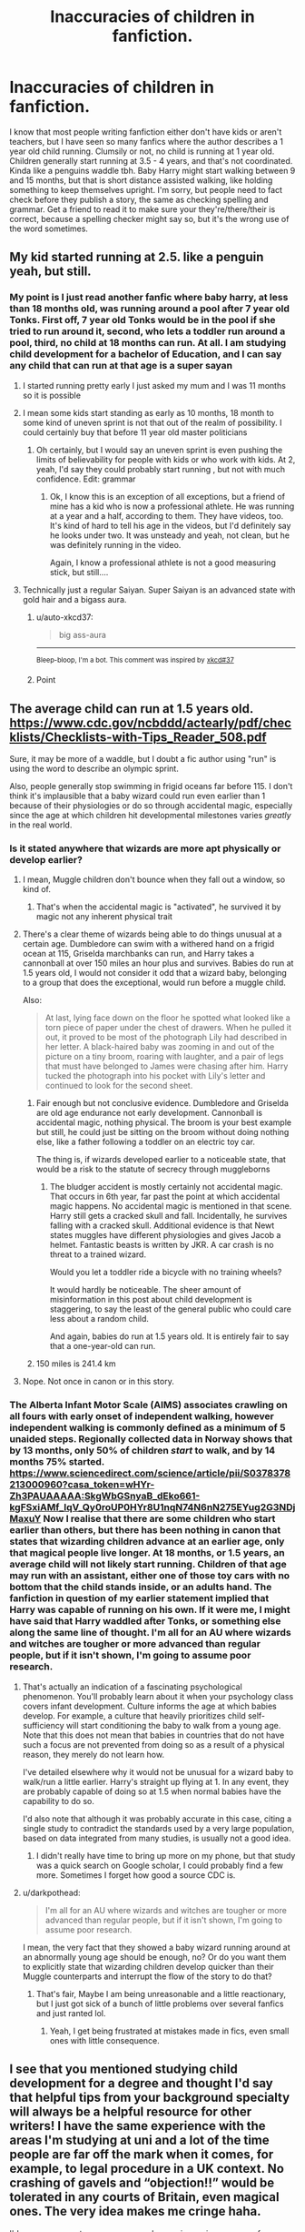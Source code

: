 #+TITLE: Inaccuracies of children in fanfiction.

* Inaccuracies of children in fanfiction.
:PROPERTIES:
:Author: Puzzled-You
:Score: 7
:DateUnix: 1599448933.0
:DateShort: 2020-Sep-07
:FlairText: Discussion
:END:
I know that most people writing fanfiction either don't have kids or aren't teachers, but I have seen so many fanfics where the author describes a 1 year old child running. Clumsily or not, no child is running at 1 year old. Children generally start running at 3.5 - 4 years, and that's not coordinated. Kinda like a penguins waddle tbh. Baby Harry might start walking between 9 and 15 months, but that is short distance assisted walking, like holding something to keep themselves upright. I'm sorry, but people need to fact check before they publish a story, the same as checking spelling and grammar. Get a friend to read it to make sure your they're/there/their is correct, because a spelling checker might say so, but it's the wrong use of the word sometimes.


** My kid started running at 2.5. like a penguin yeah, but still.
:PROPERTIES:
:Author: Jon_Riptide
:Score: 6
:DateUnix: 1599449495.0
:DateShort: 2020-Sep-07
:END:

*** My point is I just read another fanfic where baby harry, at less than 18 months old, was running around a pool after 7 year old Tonks. First off, 7 year old Tonks would be in the pool if she tried to run around it, second, who lets a toddler run around a pool, third, no child at 18 months can run. At all. I am studying child development for a bachelor of Education, and I can say any child that can run at that age is a super sayan
:PROPERTIES:
:Author: Puzzled-You
:Score: 10
:DateUnix: 1599449685.0
:DateShort: 2020-Sep-07
:END:

**** I started running pretty early I just asked my mum and I was 11 months so it is possible
:PROPERTIES:
:Author: Kacey707
:Score: 3
:DateUnix: 1599459951.0
:DateShort: 2020-Sep-07
:END:


**** I mean some kids start standing as early as 10 months, 18 month to some kind of uneven sprint is not that out of the realm of possibility. I could certainly buy that before 11 year old master politicians
:PROPERTIES:
:Author: Jon_Riptide
:Score: 5
:DateUnix: 1599450560.0
:DateShort: 2020-Sep-07
:END:

***** Oh certainly, but I would say an uneven sprint is even pushing the limits of believability for people with kids or who work with kids. At 2, yeah, I'd say they could probably start running , but not with much confidence. Edit: grammar
:PROPERTIES:
:Author: Puzzled-You
:Score: 1
:DateUnix: 1599452485.0
:DateShort: 2020-Sep-07
:END:

****** Ok, I know this is an exception of all exceptions, but a friend of mine has a kid who is now a professional athlete. He was running at a year and a half, according to them. They have videos, too. It's kind of hard to tell his age in the videos, but I'd definitely say he looks under two. It was unsteady and yeah, not clean, but he was definitely running in the video.

Again, I know a professional athlete is not a good measuring stick, but still....
:PROPERTIES:
:Author: LordThomasBlack
:Score: 3
:DateUnix: 1599457771.0
:DateShort: 2020-Sep-07
:END:


**** Technically just a regular Saiyan. Super Saiyan is an advanced state with gold hair and a bigass aura.
:PROPERTIES:
:Author: horrorshowjack
:Score: 1
:DateUnix: 1599469708.0
:DateShort: 2020-Sep-07
:END:

***** u/auto-xkcd37:
#+begin_quote
  big ass-aura
#+end_quote

--------------

^{Bleep-bloop, I'm a bot. This comment was inspired by} ^{[[https://xkcd.com/37][xkcd#37]]}
:PROPERTIES:
:Author: auto-xkcd37
:Score: 0
:DateUnix: 1599469720.0
:DateShort: 2020-Sep-07
:END:


***** Point
:PROPERTIES:
:Author: Puzzled-You
:Score: 0
:DateUnix: 1599470433.0
:DateShort: 2020-Sep-07
:END:


** The average child can run at 1.5 years old. [[https://www.cdc.gov/ncbddd/actearly/pdf/checklists/Checklists-with-Tips_Reader_508.pdf]]

Sure, it may be more of a waddle, but I doubt a fic author using "run" is using the word to describe an olympic sprint.

Also, people generally stop swimming in frigid oceans far before 115. I don't think it's implausible that a baby wizard could run even earlier than 1 because of their physiologies or do so through accidental magic, especially since the age at which children hit developmental milestones varies /greatly/ in the real world.
:PROPERTIES:
:Author: Impossible-Poetry
:Score: 7
:DateUnix: 1599449608.0
:DateShort: 2020-Sep-07
:END:

*** Is it stated anywhere that wizards are more apt physically or develop earlier?
:PROPERTIES:
:Author: Jon_Riptide
:Score: 1
:DateUnix: 1599450335.0
:DateShort: 2020-Sep-07
:END:

**** I mean, Muggle children don't bounce when they fall out a window, so kind of.
:PROPERTIES:
:Author: darkpothead
:Score: 6
:DateUnix: 1599460078.0
:DateShort: 2020-Sep-07
:END:

***** That's when the accidental magic is "activated", he survived it by magic not any inherent physical trait
:PROPERTIES:
:Author: Jon_Riptide
:Score: 1
:DateUnix: 1599486606.0
:DateShort: 2020-Sep-07
:END:


**** There's a clear theme of wizards being able to do things unusual at a certain age. Dumbledore can swim with a withered hand on a frigid ocean at 115, Griselda marchbanks can run, and Harry takes a cannonball at over 150 miles an hour plus and survives. Babies do run at 1.5 years old, I would not consider it odd that a wizard baby, belonging to a group that does the exceptional, would run before a muggle child.

Also:

#+begin_quote
  At last, lying face down on the floor he spotted what looked like a torn piece of paper under the chest of drawers. When he pulled it out, it proved to be most of the photograph Lily had described in her letter. A black-haired baby was zooming in and out of the picture on a tiny broom, roaring with laughter, and a pair of legs that must have belonged to James were chasing after him. Harry tucked the photograph into his pocket with Lily's letter and continued to look for the second sheet.
#+end_quote
:PROPERTIES:
:Author: Impossible-Poetry
:Score: 2
:DateUnix: 1599481077.0
:DateShort: 2020-Sep-07
:END:

***** Fair enough but not conclusive evidence. Dumbledore and Griselda are old age endurance not early development. Cannonball is accidental magic, nothing physical. The broom is your best example but still, he could just be sitting on the broom without doing nothing else, like a father following a toddler on an electric toy car.

The thing is, if wizards developed earlier to a noticeable state, that would be a risk to the statute of secrecy through muggleborns
:PROPERTIES:
:Author: Jon_Riptide
:Score: 2
:DateUnix: 1599486970.0
:DateShort: 2020-Sep-07
:END:

****** The bludger accident is mostly certainly not accidental magic. That occurs in 6th year, far past the point at which accidental magic happens. No accidental magic is mentioned in that scene. Harry still gets a cracked skull and fall. Incidentally, he survives falling with a cracked skull. Additional evidence is that Newt states muggles have different physiologies and gives Jacob a helmet. Fantastic beasts is written by JKR. A car crash is no threat to a trained wizard.

Would you let a toddler ride a bicycle with no training wheels?

It would hardly be noticeable. The sheer amount of misinformation in this post about child development is staggering, to say the least of the general public who could care less about a random child.

And again, babies do run at 1.5 years old. It is entirely fair to say that a one-year-old can run.
:PROPERTIES:
:Author: Impossible-Poetry
:Score: 1
:DateUnix: 1599487589.0
:DateShort: 2020-Sep-07
:END:


***** 150 miles is 241.4 km
:PROPERTIES:
:Author: converter-bot
:Score: 0
:DateUnix: 1599481100.0
:DateShort: 2020-Sep-07
:END:


**** Nope. Not once in canon or in this story.
:PROPERTIES:
:Author: Puzzled-You
:Score: 1
:DateUnix: 1599452320.0
:DateShort: 2020-Sep-07
:END:


*** The Alberta Infant Motor Scale (AIMS) associates crawling on all fours with early onset of independent walking, however independent walking is commonly defined as a minimum of 5 unaided steps. Regionally collected data in Norway shows that by 13 months, only 50% of children /start/ to walk, and by 14 months 75% started. [[https://www.sciencedirect.com/science/article/pii/S0378378213000960?casa_token=wHYr-Zh3PAUAAAAA:SkgWbGSnyaB_dEko661-kgFSxiAMf_lqV_Qy0roUP0HYr8U1nqN74N6nN275EYug2G3NDjMaxuY]] Now I realise that there are some children who start earlier than others, but there has been nothing in canon that states that wizarding children advance at an earlier age, only that magical people live longer. At 18 months, or 1.5 years, an average child will not likely start running. Children of that age may run with an assistant, either one of those toy cars with no bottom that the child stands inside, or an adults hand. The fanfiction in question of my earlier statement implied that Harry was capable of running on his own. If it were me, I might have said that Harry waddled after Tonks, or something else along the same line of thought. I'm all for an AU where wizards and witches are tougher or more advanced than regular people, but if it isn't shown, I'm going to assume poor research.
:PROPERTIES:
:Author: Puzzled-You
:Score: -1
:DateUnix: 1599451633.0
:DateShort: 2020-Sep-07
:END:

**** That's actually an indication of a fascinating psychological phenomenon. You'll probably learn about it when your psychology class covers infant development. Culture informs the age at which babies develop. For example, a culture that heavily prioritizes child self-sufficiency will start conditioning the baby to walk from a young age. Note that this does not mean that babies in countries that do not have such a focus are not prevented from doing so as a result of a physical reason, they merely do not learn how.

I've detailed elsewhere why it would not be unusual for a wizard baby to walk/run a little earlier. Harry's straight up flying at 1. In any event, they are probably capable of doing so at 1.5 when normal babies have the capability to do so.

I'd also note that although it was probably accurate in this case, citing a single study to contradict the standards used by a very large population, based on data integrated from many studies, is usually not a good idea.
:PROPERTIES:
:Author: Impossible-Poetry
:Score: 2
:DateUnix: 1599481989.0
:DateShort: 2020-Sep-07
:END:

***** I didn't really have time to bring up more on my phone, but that study was a quick search on Google scholar, I could probably find a few more. Sometimes I forget how good a source CDC is.
:PROPERTIES:
:Author: Puzzled-You
:Score: 1
:DateUnix: 1599482229.0
:DateShort: 2020-Sep-07
:END:


**** u/darkpothead:
#+begin_quote
  I'm all for an AU where wizards and witches are tougher or more advanced than regular people, but if it isn't shown, I'm going to assume poor research.
#+end_quote

I mean, the very fact that they showed a baby wizard running around at an abnormally young age should be enough, no? Or do you want them to explicitly state that wizarding children develop quicker than their Muggle counterparts and interrupt the flow of the story to do that?
:PROPERTIES:
:Author: darkpothead
:Score: 3
:DateUnix: 1599460199.0
:DateShort: 2020-Sep-07
:END:

***** That's fair, Maybe I am being unreasonable and a little reactionary, but I just got sick of a bunch of little problems over several fanfics and just ranted lol.
:PROPERTIES:
:Author: Puzzled-You
:Score: 1
:DateUnix: 1599461111.0
:DateShort: 2020-Sep-07
:END:

****** Yeah, I get being frustrated at mistakes made in fics, even small ones with little consequence.
:PROPERTIES:
:Author: darkpothead
:Score: 1
:DateUnix: 1599462501.0
:DateShort: 2020-Sep-07
:END:


** I see that you mentioned studying child development for a degree and thought I'd say that helpful tips from your background specialty will always be a helpful resource for other writers! I have the same experience with the areas I'm studying at uni and a lot of the time people are far off the mark when it comes, for example, to legal procedure in a UK context. No crashing of gavels and “objection!!” would be tolerated in any courts of Britain, even magical ones. The very idea makes me cringe haha.

I'd encourage you to go easy on people messing up in your area of expertise, just because we don't have the same knowledge - in fact, you're in a good position to make a post or two educating us and making us as writers stronger for it. I checked and there isn't a good one that's specific to hpfanfic - I'd love to hear your thoughts on hypothetical development of accidental magic and how that might map onto child development for example 😊 that would be so cool.

Lots of fanfic writers are writing on stuff we have no clue about and it can be a baptism by fire. I'm still in the early stages sinking my teeth into writing fanfic and developing confidence, and I'm sure if I didn't see this post I'd have messed up this point. It's a long journey and most people will stumble on stuff like this from time to time.
:PROPERTIES:
:Author: Bumblerina
:Score: 4
:DateUnix: 1599458775.0
:DateShort: 2020-Sep-07
:END:

*** I'd say that accidental magic would be a very tricky subject to work on, especially considering the understanding that children have. If a child is not capable of properly communicating with others, they get upset. It might be too hot at night, so they want the blanket off, but they want the weight of the blanket, so they cry. How does magic develop? Is it a core that grows with age or is it a skill/muscle that is developed? Now combine them. A child who does not have the cognitive development required to know the consequences of actions and lots of power can do virtually anything with little control. I'm amazed that muggleborn households stay in one piece before Hogwarts.
:PROPERTIES:
:Author: Puzzled-You
:Score: 0
:DateUnix: 1599461435.0
:DateShort: 2020-Sep-07
:END:


** I find it so annoying when people can't be bothered to do research, so you get two-year-olds who speak fluently or poison ivy in the UK. It's not that hardto look up things.
:PROPERTIES:
:Score: 1
:DateUnix: 1599460485.0
:DateShort: 2020-Sep-07
:END:


** It is very different for each children. Our Annie went to wake us up walking when she was just slightly under one year of age (on the Christmas Day morning, even!). It is really difficult to make broad generalization about babies. I don't think there is any reason to believe small Harry couldn't wake up in the middle of the night and walk (keeping balance by holding on fences, if necessary) through Little Whinging.

Oh sorry, I missed you point. You were saying about running, not walking. Yes, that is a nonsense.
:PROPERTIES:
:Author: ceplma
:Score: 0
:DateUnix: 1599457277.0
:DateShort: 2020-Sep-07
:END:
